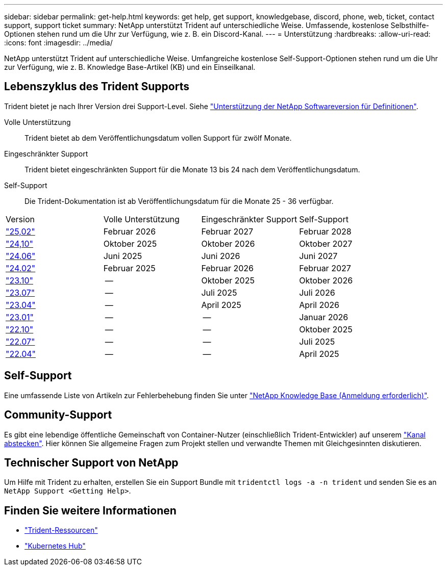 ---
sidebar: sidebar 
permalink: get-help.html 
keywords: get help, get support, knowledgebase, discord, phone, web, ticket, contact support, support ticket 
summary: NetApp unterstützt Trident auf unterschiedliche Weise. Umfassende, kostenlose Selbsthilfe-Optionen stehen rund um die Uhr zur Verfügung, wie z. B. ein Discord-Kanal. 
---
= Unterstützung
:hardbreaks:
:allow-uri-read: 
:icons: font
:imagesdir: ../media/


[role="lead"]
NetApp unterstützt Trident auf unterschiedliche Weise. Umfangreiche kostenlose Self-Support-Optionen stehen rund um die Uhr zur Verfügung, wie z. B. Knowledge Base-Artikel (KB) und ein Einseilkanal.



== Lebenszyklus des Trident Supports

Trident bietet je nach Ihrer Version drei Support-Level. Siehe link:https://mysupport.netapp.com/site/info/version-support["Unterstützung der NetApp Softwareversion für Definitionen"^].

Volle Unterstützung:: Trident bietet ab dem Veröffentlichungsdatum vollen Support für zwölf Monate.
Eingeschränkter Support:: Trident bietet eingeschränkten Support für die Monate 13 bis 24 nach dem Veröffentlichungsdatum.
Self-Support:: Die Trident-Dokumentation ist ab Veröffentlichungsdatum für die Monate 25 - 36 verfügbar.


[cols="1, 1, 1, 1"]
|===


| Version | Volle Unterstützung | Eingeschränkter Support | Self-Support 


 a| 
link:https://docs.netapp.com/us-en/trident/index.html["25,02"^]
| Februar 2026 | Februar 2027 | Februar 2028 


 a| 
link:https://docs.netapp.com/us-en/trident-2410/index.html["24,10"^]
| Oktober 2025 | Oktober 2026 | Oktober 2027 


 a| 
link:https://docs.netapp.com/us-en/trident-2406/index.html["24.06"^]
| Juni 2025 | Juni 2026 | Juni 2027 


 a| 
link:https://docs.netapp.com/us-en/trident-2402/index.html["24.02"^]
| Februar 2025 | Februar 2026 | Februar 2027 


 a| 
link:https://docs.netapp.com/us-en/trident-2310/index.html["23.10"^]
| -- | Oktober 2025 | Oktober 2026 


 a| 
link:https://docs.netapp.com/us-en/trident-2307/index.html["23.07"^]
| -- | Juli 2025 | Juli 2026 


 a| 
link:https://docs.netapp.com/us-en/trident-2304/index.html["23.04"^]
| -- | April 2025 | April 2026 


 a| 
link:https://docs.netapp.com/us-en/trident-2301/index.html["23.01"^]
| -- | -- | Januar 2026 


 a| 
link:https://docs.netapp.com/us-en/trident-2210/index.html["22.10"^]
| -- | -- | Oktober 2025 


 a| 
link:https://docs.netapp.com/us-en/trident-2207/index.html["22.07"^]
| -- | -- | Juli 2025 


 a| 
link:https://docs.netapp.com/us-en/trident-2204/index.html["22.04"^]
| -- | -- | April 2025 
|===


== Self-Support

Eine umfassende Liste von Artikeln zur Fehlerbehebung finden Sie unter https://kb.netapp.com/Advice_and_Troubleshooting/Cloud_Services/Trident_Kubernetes["NetApp Knowledge Base (Anmeldung erforderlich)"^].



== Community-Support

Es gibt eine lebendige öffentliche Gemeinschaft von Container-Nutzer (einschließlich Trident-Entwickler) auf unserem link:https://discord.gg/NetApp["Kanal abstecken"^]. Hier können Sie allgemeine Fragen zum Projekt stellen und verwandte Themen mit Gleichgesinnten diskutieren.



== Technischer Support von NetApp

Um Hilfe mit Trident zu erhalten, erstellen Sie ein Support Bundle mit `tridentctl logs -a -n trident` und senden Sie es an `NetApp Support <Getting Help>`.



== Finden Sie weitere Informationen

* link:https://github.com/NetApp/trident["Trident-Ressourcen"^]
* link:https://cloud.netapp.com/kubernetes-hub["Kubernetes Hub"^]

